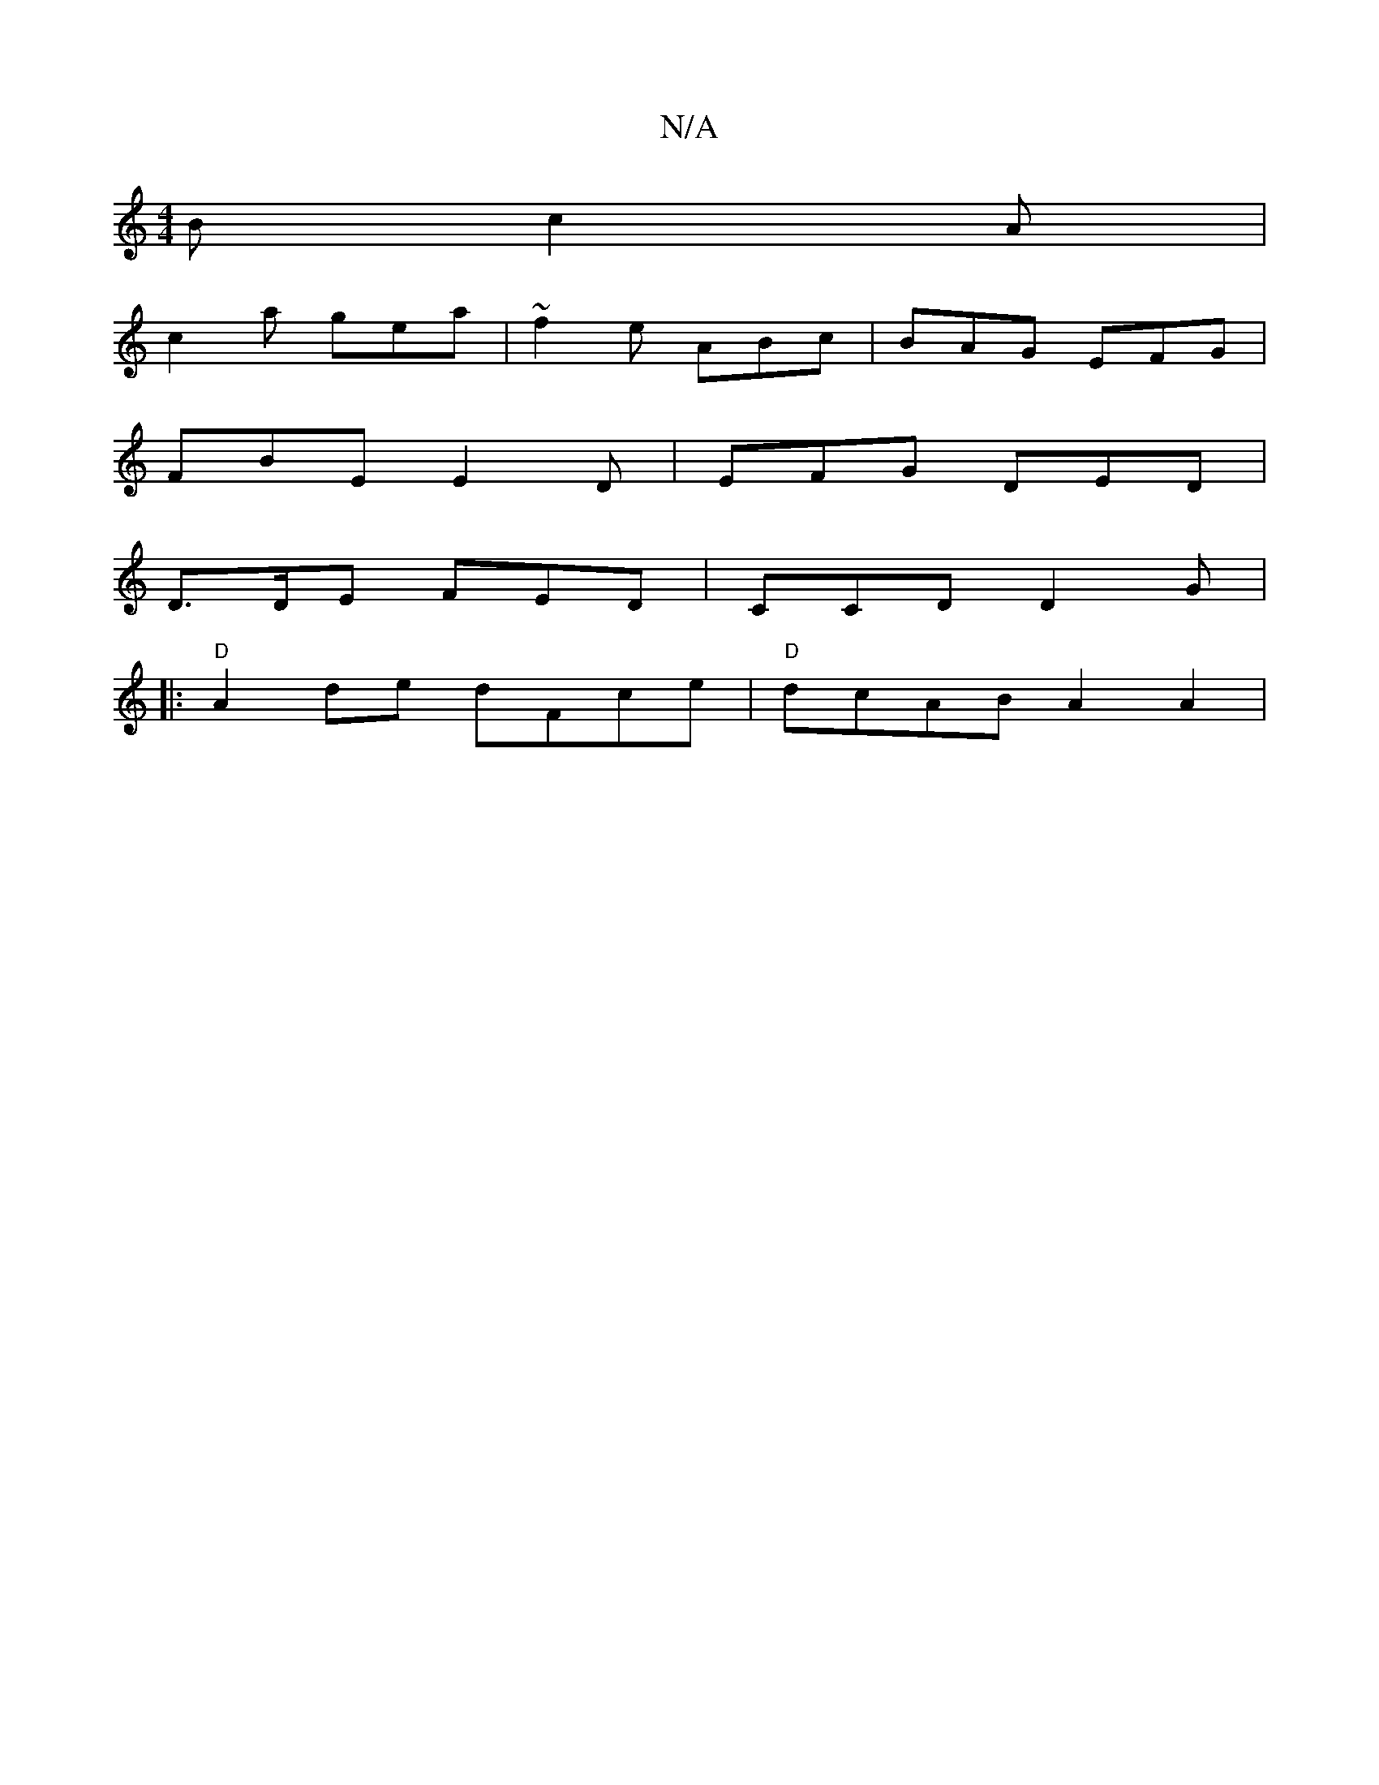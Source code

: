 X:1
T:N/A
M:4/4
R:N/A
K:Cmajor
B c2A |
c2a gea | ~f2e ABc | BAG EFG |
FBE E2D | EFG DED | 
D>DE FED | CCD D2G |
|:"D"A2 de dFce | "D"dcAB A2A2 |

"A7"gedB "G"EFG | A2 A cec [1 aef f3:|

e2 egaefg | e2dc ABcB | c2 (3A^CA DFA ||
|:d2